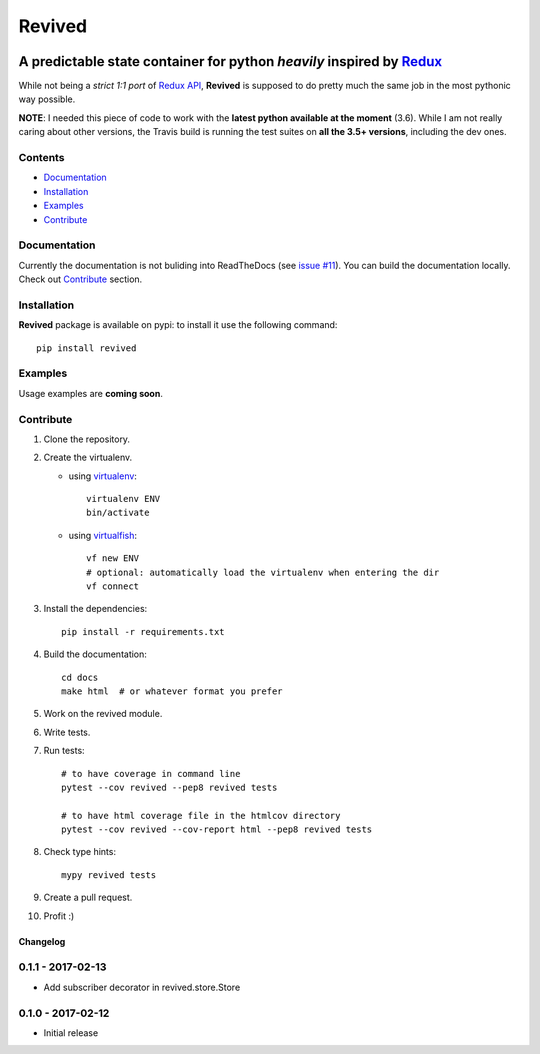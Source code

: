 =======
Revived
=======

.. image:: https://travis-ci.org/RookieGameDevs/revived.svg?branch=master
   :target: https://travis-ci.org/RookieGameDevs/revived

.. image:: https://codecov.io/gh/RookieGameDevs/revived/branch/master/graph/badge.svg
   :target: https://codecov.io/gh/RookieGameDevs/revived

.. image:: https://readthedocs.org/projects/revived/badge/?version=latest
   :target: http://revived.readthedocs.io/en/latest/?badge=latest
   :alt: Documentation Status

---------------------------------------------------------------------
A predictable state container for python *heavily* inspired by Redux_
---------------------------------------------------------------------

While not being a *strict 1:1 port* of `Redux API`_, **Revived** is supposed to
do pretty much the same job in the most pythonic way possible.

**NOTE**: I needed this piece of code to work with the **latest python available
at the moment** (3.6). While I am not really caring about other versions, the
Travis build is running the test suites on **all the 3.5+ versions**, including
the dev ones.

Contents
--------
* Documentation_
* Installation_
* Examples_
* Contribute_

Documentation
-------------

Currently the documentation is not buliding into ReadTheDocs (see
`issue #11 <https://github.com/RookieGameDevs/revived/issues/11>`_). You can
build the documentation locally. Check out Contribute_ section.

Installation
------------

**Revived** package is available on pypi: to install it use the following
command::

   pip install revived

Examples
--------

Usage examples are **coming soon**.

Contribute
----------

#. Clone the repository.
#. Create the virtualenv.

   * using virtualenv_::

      virtualenv ENV
      bin/activate

   * using virtualfish_::

      vf new ENV
      # optional: automatically load the virtualenv when entering the dir
      vf connect

#. Install the dependencies::

    pip install -r requirements.txt

#. Build the documentation::

    cd docs
    make html  # or whatever format you prefer

#. Work on the revived module.
#. Write tests.
#. Run tests::

    # to have coverage in command line
    pytest --cov revived --pep8 revived tests

    # to have html coverage file in the htmlcov directory
    pytest --cov revived --cov-report html --pep8 revived tests

#. Check type hints::

    mypy revived tests

#. Create a pull request.
#. Profit :)

.. _Redux: http://redux.js.org/
.. _`Redux API`: Redux_
.. _virtualenv: https://virtualenv.pypa.io/en/stable/
.. _virtualfish: http://virtualfish.readthedocs.io/en/latest/


Changelog
=========

0.1.1 - 2017-02-13
------------------
* Add subscriber decorator in revived.store.Store


0.1.0 - 2017-02-12
------------------
* Initial release

